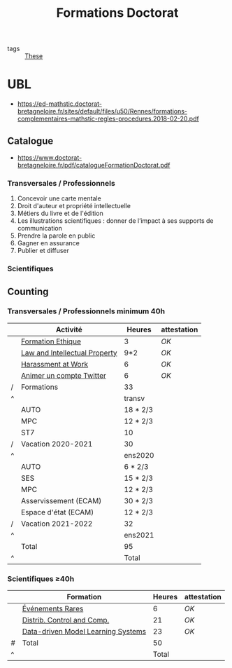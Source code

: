 :PROPERTIES:
:ID:       f67ff2cb-26f8-40b1-bcfc-aa758261930b
:END:
#+TITLE: Formations Doctorat
#+filetags: courses THESE

- tags :: [[id:ebb4a160-db74-41df-925c-fd4c17f3b82b][These]]

* UBL
- https://ed-mathstic.doctorat-bretagneloire.fr/sites/default/files/u50/Rennes/formations-complementaires-mathstic-regles-procedures.2018-02-20.pdf
** Catalogue
- https://www.doctorat-bretagneloire.fr/pdf/catalogueFormationDoctorat.pdf
*** Transversales / Professionnels
1. Concevoir une carte mentale
2. Droit d'auteur et propriété intellectuelle
3. Métiers du livre et de l'édition
4. Les illustrations scientifiques : donner de l’impact à ses supports de communication
5. Prendre la parole en public
6. Gagner en assurance
7. Publier et diffuser

*** Scientifiques

** Counting
*** Transversales / Professionnels minimum 40h
|   | Activité                      | Heures   | attestation |
|---+-------------------------------+----------+-------------|
|   | [[id:7f1ee860-f46a-4230-9b37-68aed09ad5ca][Formation Ethique]]             | 3        | [[~/these/formations/ethique2020/attestationParticipation.pdf][OK]]          |
|   | [[id:02533248-4ada-4bac-a851-cf543cf9dee3][Law and Intellectual Property]] | 9*2      | [[~/these/formations/LAW/Attestation suivi de formation-K.T.pdf][OK]]          |
|   | [[id:cfc2d482-df86-4248-a919-fdf1aa535793][Harassment at Work]]            | 6        | [[~/these/formations/Harassment_at_work/attestation.pdf][OK]]          |
|   | [[id:99735535-5c2d-41c0-be8b-845e19b76dc0][Animer un compte Twitter]]      | 6        | [[~/these/formations/animer_un_compte_twitter/attestation.pdf][OK]]          |
| / | Formations                    | 33       |             |
| ^ |                               | transv   |             |
|---+-------------------------------+----------+-------------|
|   | AUTO                          | 18 * 2/3 |             |
|   | MPC                           | 12 * 2/3 |             |
|   | ST7                           | 10       |             |
| / | Vacation 2020-2021            | 30       |             |
| ^ |                               | ens2020  |             |
|---+-------------------------------+----------+-------------|
|   | AUTO                          | 6 * 2/3  |             |
|   | SES                           | 15 * 2/3 |             |
|   | MPC                           | 12 * 2/3 |             |
|   | Asservissement (ECAM)         | 30 * 2/3 |             |
|   | Espace d'état (ECAM)          | 12 * 2/3 |             |
| / | Vacation 2021-2022            | 32       |             |
| ^ |                               | ens2021  |             |
|---+-------------------------------+----------+-------------|
|   | Total                         | 95       |             |
| ^ |                               | Total    |             |
#+TBLFM: $Total=$transv+$ens2020+$ens2021::$transv=vsum(@I..@-1)::$ens2020=vmin([vsum(@II..@-1),32])::$ens2021=vmin([vsum(@III..@-1),32])

*** Scientifiques \ge40h
|   | Formation                          | Heures | attestation |
|---+------------------------------------+--------+-------------|
|   | [[id:843d7c4b-4d31-4d79-814d-c23313334790][Événements Rares]]                   |      6 | [[~/these/formations/Modelisation_Statistique_des_Evenements_Rares/attestation.pdf][OK]]          |
|   | [[id:cc547c05-78ea-4ba4-b953-5252516e4556][Distrib. Control and Comp.]]         |     21 | [[~/these/formations/Distribute/M13 Attendance certficate Rafael Accácio NOGUEIRA.pdf][OK]]          |
|   | [[id:31fea233-0f1e-4642-9d78-8fd9692b0dcc][Data-driven Model Learning Systems]] |     23 | [[~/these/formations/Data-driven/certificate_SpringSchool2021.pdf][OK]]          |
|---+------------------------------------+--------+-------------|
| # | Total                              |     50 |             |
| ^ |                                    |  Total |             |
#+TBLFM: $Total=vsum(@-II..@-I)
